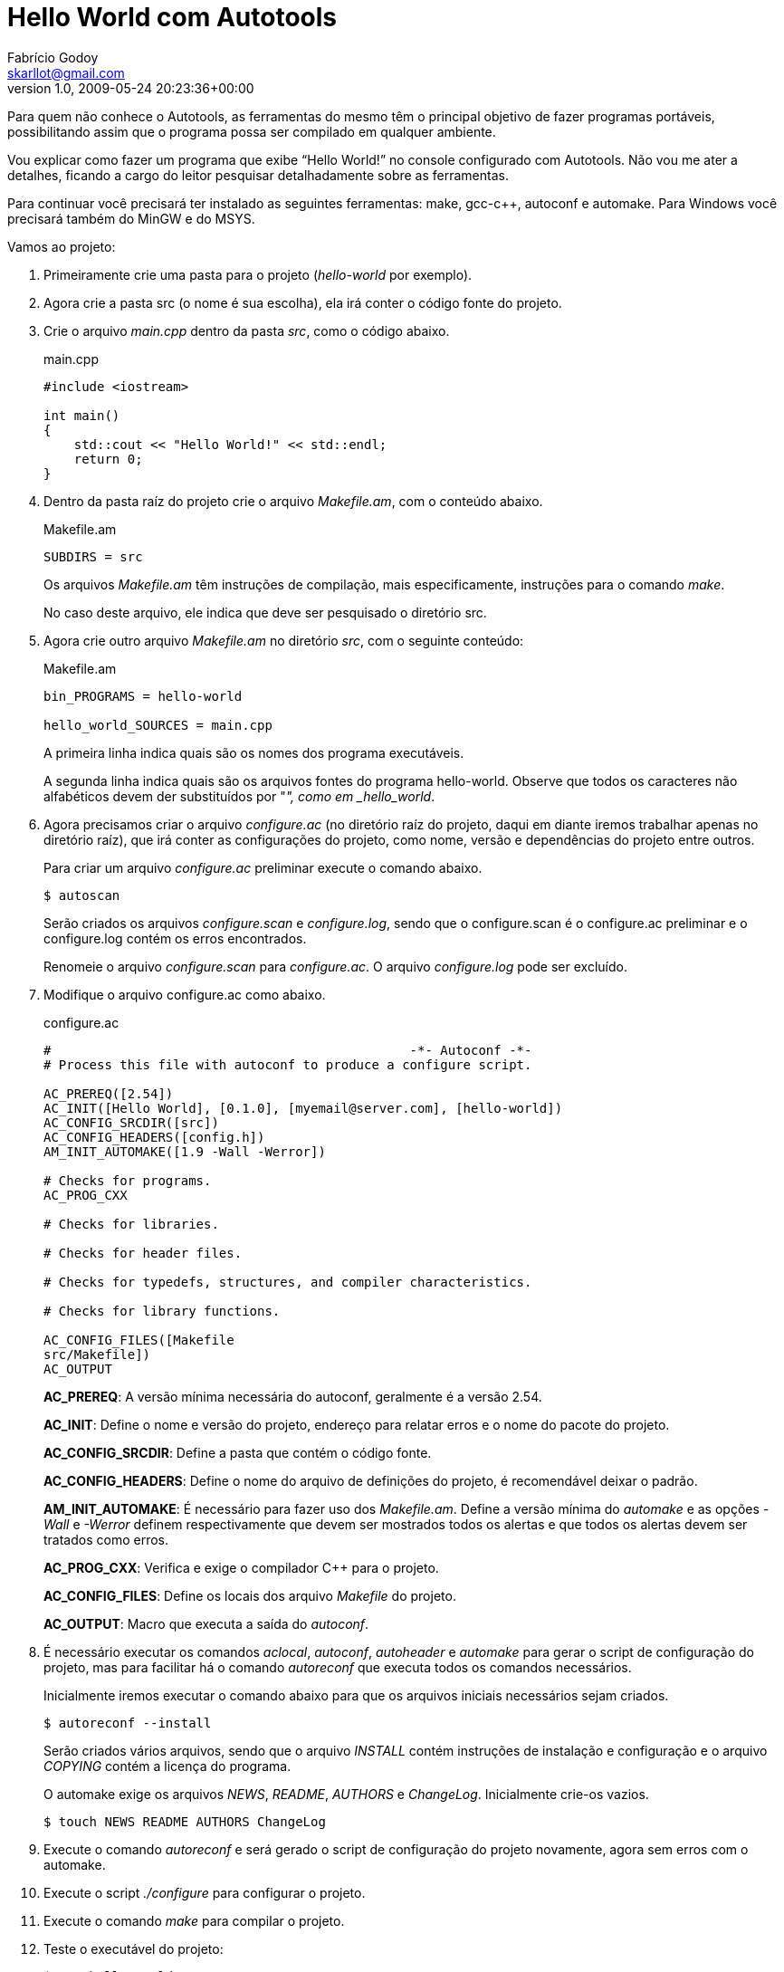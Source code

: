 = Hello World com Autotools
Fabrício Godoy <skarllot@gmail.com>
v1.0, 2009-05-24
:page-layout: post
:page-tags: autoconf, automake, autoreconf, autoscan, autotools, make
:page-categories: Programação
:site-root: ../../../
:lang: pt-BR
:revdate: 2009-05-24 20:23:36+00:00
:author: Fabrício Godoy
:creator: Fabrício Godoy
:producer: Fabrício Godoy
:page-excerpt: Nesse post irei explicar como fazer um programa que exibe "Hello World!" no console configurado com Autotools.

Para quem não conhece o Autotools, as ferramentas do mesmo têm o principal
objetivo de fazer programas portáveis, possibilitando assim que o programa possa
ser compilado em qualquer ambiente.

Vou explicar como fazer um programa que exibe “Hello World!” no console
configurado com Autotools. Não vou me ater a detalhes, ficando a cargo do leitor
pesquisar detalhadamente sobre as ferramentas.

Para continuar você precisará ter instalado as seguintes ferramentas: make,
gcc-c++, autoconf e automake. Para Windows você precisará também do MinGW e do
MSYS.

Vamos ao projeto:

1. Primeiramente crie uma pasta para o projeto (_hello-world_ por exemplo).

2. Agora crie a pasta src (o nome é sua escolha), ela irá conter o código fonte
do projeto.

3. Crie o arquivo _main.cpp_ dentro da pasta _src_, como o código abaixo.
+
[source,cpp]
.main.cpp
----
#include <iostream>

int main()
{
    std::cout << "Hello World!" << std::endl;
    return 0;
}
----

4. Dentro da pasta raíz do projeto crie o arquivo _Makefile.am_, com o conteúdo
abaixo.
+
[source,make]
.Makefile.am
----
SUBDIRS = src
----
+
Os arquivos _Makefile.am_ têm instruções de compilação, mais especificamente,
instruções para o comando _make_.
+
No caso deste arquivo, ele indica que deve ser pesquisado o diretório src.

5. Agora crie outro arquivo _Makefile.am_ no diretório _src_, com o seguinte
conteúdo:
+
[source,make]
.Makefile.am
----
bin_PROGRAMS = hello-world

hello_world_SOURCES = main.cpp
----
+
A primeira linha indica quais são os nomes dos programa executáveis.
+
A segunda linha indica quais são os arquivos fontes do programa hello-world.
Observe que todos os caracteres não alfabéticos devem der substituídos por "_",
como em _hello_world_.

6. Agora precisamos criar o arquivo _configure.ac_ (no diretório raíz do
projeto, daqui em diante iremos trabalhar apenas no diretório raíz), que irá
conter as configurações do projeto, como nome, versão e dependências do projeto
entre outros.
+
Para criar um arquivo _configure.ac_ preliminar execute o comando abaixo.
+
[source,bash]
----
$ autoscan
----
+
Serão criados os arquivos _configure.scan_ e _configure.log_, sendo que o
configure.scan é o configure.ac preliminar e o configure.log contém os erros
encontrados.
+
Renomeie o arquivo _configure.scan_ para _configure.ac_. O arquivo
_configure.log_ pode ser excluído.

7. Modifique o arquivo configure.ac como abaixo.
+
[source,m4]
.configure.ac
----
#                                               -*- Autoconf -*-
# Process this file with autoconf to produce a configure script.

AC_PREREQ([2.54])
AC_INIT([Hello World], [0.1.0], [myemail@server.com], [hello-world])
AC_CONFIG_SRCDIR([src])
AC_CONFIG_HEADERS([config.h])
AM_INIT_AUTOMAKE([1.9 -Wall -Werror])

# Checks for programs.
AC_PROG_CXX

# Checks for libraries.

# Checks for header files.

# Checks for typedefs, structures, and compiler characteristics.

# Checks for library functions.

AC_CONFIG_FILES([Makefile
src/Makefile])
AC_OUTPUT
----
+
*AC_PREREQ*: A versão mínima necessária do autoconf, geralmente é a versão 2.54.
+
*AC_INIT*: Define o nome e versão do projeto, endereço para relatar erros e o
nome do pacote do projeto.
+
*AC_CONFIG_SRCDIR*: Define a pasta que contém o código fonte.
+
*AC_CONFIG_HEADERS*: Define o nome do arquivo de definições do projeto, é
recomendável deixar o padrão.
+
*AM_INIT_AUTOMAKE*: É necessário para fazer uso dos _Makefile.am_. Define a
versão mínima do _automake_ e as opções _-Wall_ e _-Werror_ definem
respectivamente que devem ser mostrados todos os alertas e que todos os alertas
devem ser tratados como erros.
+
*AC_PROG_CXX*: Verifica e exige o compilador C++ para o projeto.
+
*AC_CONFIG_FILES*: Define os locais dos arquivo _Makefile_ do projeto.
+
*AC_OUTPUT*: Macro que executa a saída do _autoconf_.

8. É necessário executar os comandos _aclocal_, _autoconf_, _autoheader_ e
_automake_ para gerar o script de configuração do projeto, mas para facilitar há
o comando _autoreconf_ que executa todos os comandos necessários.
+
Inicialmente iremos executar o comando abaixo para que os arquivos iniciais
necessários sejam criados.
+
[source,bash]
----
$ autoreconf --install
----
+
Serão criados vários arquivos, sendo que o arquivo _INSTALL_ contém instruções
de instalação e configuração e o arquivo _COPYING_ contém a licença do programa.
+
O automake exige os arquivos _NEWS_, _README_, _AUTHORS_ e _ChangeLog_.
Inicialmente crie-os vazios.
+
[source,bash]
----
$ touch NEWS README AUTHORS ChangeLog
----

9. Execute o comando _autoreconf_ e será gerado o script de configuração do
projeto novamente, agora sem erros com o  automake.

10. Execute o script _./configure_ para configurar o projeto.

11. Execute o comando _make_ para compilar o projeto.

12. Teste o executável do projeto:
+
[source,bash]
----
$ src/hello-world
----

13. Para criar um pacote do projeto execute o seguinte comando:
+
[source,bash]
----
$ make dist
----
+
E será criado um pacote distribuível para outros que queiram compilar o projeto.
+
Para que além de ser criado o pacote o mesmo seja testado, execute o seguinte
comando:
+
[source,bash]
----
$ make distcheck
----

Pronto, é isso.

Aqui só é mostrado o básico necessário para começar a usar o Autotools, as
possibilidades vão muito além destas explicadas.

O pacote final pode ser acessado neste link:
http://dl.getdropbox.com/u/1671797/Blog/hello-world-0.1.0.tar.gz

== Referências

* Manual do autoconf: http://www.gnu.org/software/autoconf/manual/index.html
* Manual do automake: http://www.gnu.org/software/automake/manual/index.html

